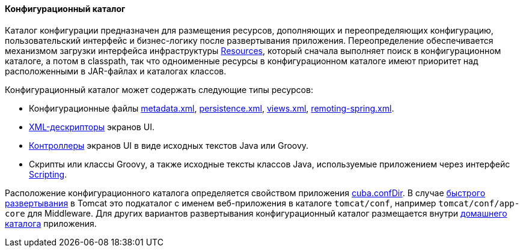 :sourcesdir: ../../../../source

[[conf_dir]]
==== Конфигурационный каталог

Каталог конфигурации предназначен для размещения ресурсов, дополняющих и переопределяющих конфигурацию, пользовательский интерфейс и бизнес-логику после развертывания приложения. Переопределение обеспечивается механизмом загрузки интерфейса инфраструктуры <<resources,Resources>>, который сначала выполняет поиск в конфигурационном каталоге, а потом в classpath, так что одноименные ресурсы в конфигурационном каталоге имеют приоритет над расположенными в JAR-файлах и каталогах классов.

Конфигурационный каталог может содержать следующие типы ресурсов:

* Конфигурационные файлы <<metadata.xml,metadata.xml>>, <<persistence.xml,persistence.xml>>, <<views.xml,views.xml>>, <<remoting-spring.xml,remoting-spring.xml>>.

* <<screen_xml,XML-дескрипторы>> экранов UI.

* <<screen_controller,Контроллеры>> экранов UI в виде исходных текстов Java или Groovy.

* Скрипты или классы Groovy, а также исходные тексты классов Java, используемые приложением через интерфейс <<scripting,Scripting>>.

Расположение конфигурационного каталога определяется свойством приложения <<cuba.confDir,cuba.confDir>>. В случае <<fast_deployment,быстрого развертывания>> в Tomcat это подкаталог с именем веб-приложения в каталоге `tomcat/conf`, например `tomcat/conf/app-core` для Middleware. Для других вариантов развертывания конфигурационный каталог размещается внутри <<app_home,домашнего каталога>> приложения.


